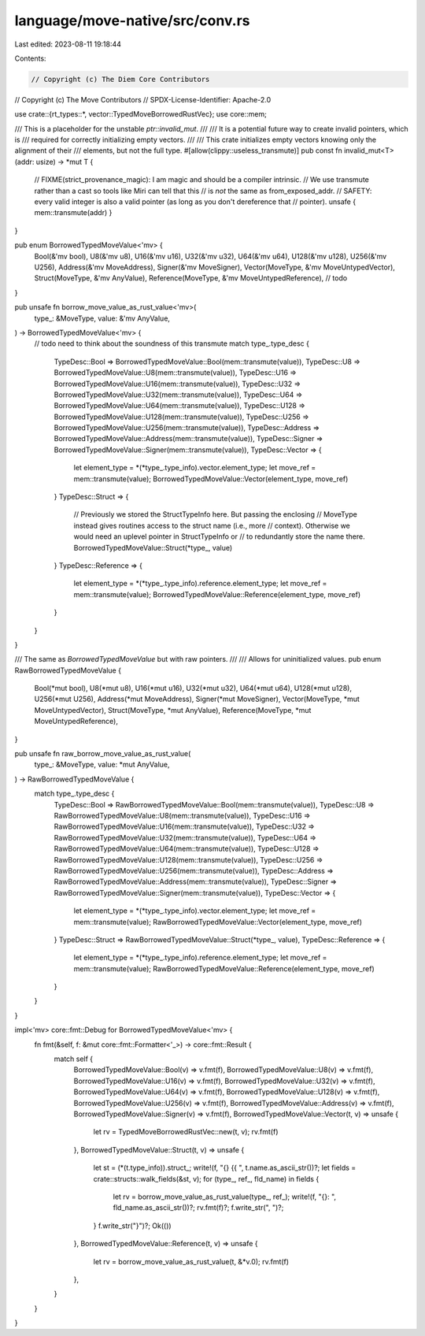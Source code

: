 language/move-native/src/conv.rs
================================

Last edited: 2023-08-11 19:18:44

Contents:

.. code-block:: rs

    // Copyright (c) The Diem Core Contributors
// Copyright (c) The Move Contributors
// SPDX-License-Identifier: Apache-2.0

use crate::{rt_types::*, vector::TypedMoveBorrowedRustVec};
use core::mem;

/// This is a placeholder for the unstable `ptr::invalid_mut`.
///
/// It is a potential future way to create invalid pointers, which is
/// required for correctly initializing empty vectors.
///
/// This crate initializes empty vectors knowing only the alignment of their
/// elements, but not the full type.
#[allow(clippy::useless_transmute)]
pub const fn invalid_mut<T>(addr: usize) -> *mut T {
    // FIXME(strict_provenance_magic): I am magic and should be a compiler intrinsic.
    // We use transmute rather than a cast so tools like Miri can tell that this
    // is *not* the same as from_exposed_addr.
    // SAFETY: every valid integer is also a valid pointer (as long as you don't dereference that
    // pointer).
    unsafe { mem::transmute(addr) }
}

pub enum BorrowedTypedMoveValue<'mv> {
    Bool(&'mv bool),
    U8(&'mv u8),
    U16(&'mv u16),
    U32(&'mv u32),
    U64(&'mv u64),
    U128(&'mv u128),
    U256(&'mv U256),
    Address(&'mv MoveAddress),
    Signer(&'mv MoveSigner),
    Vector(MoveType, &'mv MoveUntypedVector),
    Struct(MoveType, &'mv AnyValue),
    Reference(MoveType, &'mv MoveUntypedReference),
    // todo
}

pub unsafe fn borrow_move_value_as_rust_value<'mv>(
    type_: &MoveType,
    value: &'mv AnyValue,
) -> BorrowedTypedMoveValue<'mv> {
    // todo need to think about the soundness of this transmute
    match type_.type_desc {
        TypeDesc::Bool => BorrowedTypedMoveValue::Bool(mem::transmute(value)),
        TypeDesc::U8 => BorrowedTypedMoveValue::U8(mem::transmute(value)),
        TypeDesc::U16 => BorrowedTypedMoveValue::U16(mem::transmute(value)),
        TypeDesc::U32 => BorrowedTypedMoveValue::U32(mem::transmute(value)),
        TypeDesc::U64 => BorrowedTypedMoveValue::U64(mem::transmute(value)),
        TypeDesc::U128 => BorrowedTypedMoveValue::U128(mem::transmute(value)),
        TypeDesc::U256 => BorrowedTypedMoveValue::U256(mem::transmute(value)),
        TypeDesc::Address => BorrowedTypedMoveValue::Address(mem::transmute(value)),
        TypeDesc::Signer => BorrowedTypedMoveValue::Signer(mem::transmute(value)),
        TypeDesc::Vector => {
            let element_type = *(*type_.type_info).vector.element_type;
            let move_ref = mem::transmute(value);
            BorrowedTypedMoveValue::Vector(element_type, move_ref)
        }
        TypeDesc::Struct => {
            // Previously we stored the StructTypeInfo here. But passing the enclosing
            // MoveType instead gives routines access to the struct name (i.e., more
            // context). Otherwise we would need an uplevel pointer in StructTypeInfo or
            // to redundantly store the name there.
            BorrowedTypedMoveValue::Struct(*type_, value)
        }
        TypeDesc::Reference => {
            let element_type = *(*type_.type_info).reference.element_type;
            let move_ref = mem::transmute(value);
            BorrowedTypedMoveValue::Reference(element_type, move_ref)
        }
    }
}

/// The same as `BorrowedTypedMoveValue` but with raw pointers.
///
/// Allows for uninitialized values.
pub enum RawBorrowedTypedMoveValue {
    Bool(*mut bool),
    U8(*mut u8),
    U16(*mut u16),
    U32(*mut u32),
    U64(*mut u64),
    U128(*mut u128),
    U256(*mut U256),
    Address(*mut MoveAddress),
    Signer(*mut MoveSigner),
    Vector(MoveType, *mut MoveUntypedVector),
    Struct(MoveType, *mut AnyValue),
    Reference(MoveType, *mut MoveUntypedReference),
}

pub unsafe fn raw_borrow_move_value_as_rust_value(
    type_: &MoveType,
    value: *mut AnyValue,
) -> RawBorrowedTypedMoveValue {
    match type_.type_desc {
        TypeDesc::Bool => RawBorrowedTypedMoveValue::Bool(mem::transmute(value)),
        TypeDesc::U8 => RawBorrowedTypedMoveValue::U8(mem::transmute(value)),
        TypeDesc::U16 => RawBorrowedTypedMoveValue::U16(mem::transmute(value)),
        TypeDesc::U32 => RawBorrowedTypedMoveValue::U32(mem::transmute(value)),
        TypeDesc::U64 => RawBorrowedTypedMoveValue::U64(mem::transmute(value)),
        TypeDesc::U128 => RawBorrowedTypedMoveValue::U128(mem::transmute(value)),
        TypeDesc::U256 => RawBorrowedTypedMoveValue::U256(mem::transmute(value)),
        TypeDesc::Address => RawBorrowedTypedMoveValue::Address(mem::transmute(value)),
        TypeDesc::Signer => RawBorrowedTypedMoveValue::Signer(mem::transmute(value)),
        TypeDesc::Vector => {
            let element_type = *(*type_.type_info).vector.element_type;
            let move_ref = mem::transmute(value);
            RawBorrowedTypedMoveValue::Vector(element_type, move_ref)
        }
        TypeDesc::Struct => RawBorrowedTypedMoveValue::Struct(*type_, value),
        TypeDesc::Reference => {
            let element_type = *(*type_.type_info).reference.element_type;
            let move_ref = mem::transmute(value);
            RawBorrowedTypedMoveValue::Reference(element_type, move_ref)
        }
    }
}

impl<'mv> core::fmt::Debug for BorrowedTypedMoveValue<'mv> {
    fn fmt(&self, f: &mut core::fmt::Formatter<'_>) -> core::fmt::Result {
        match self {
            BorrowedTypedMoveValue::Bool(v) => v.fmt(f),
            BorrowedTypedMoveValue::U8(v) => v.fmt(f),
            BorrowedTypedMoveValue::U16(v) => v.fmt(f),
            BorrowedTypedMoveValue::U32(v) => v.fmt(f),
            BorrowedTypedMoveValue::U64(v) => v.fmt(f),
            BorrowedTypedMoveValue::U128(v) => v.fmt(f),
            BorrowedTypedMoveValue::U256(v) => v.fmt(f),
            BorrowedTypedMoveValue::Address(v) => v.fmt(f),
            BorrowedTypedMoveValue::Signer(v) => v.fmt(f),
            BorrowedTypedMoveValue::Vector(t, v) => unsafe {
                let rv = TypedMoveBorrowedRustVec::new(t, v);
                rv.fmt(f)
            },
            BorrowedTypedMoveValue::Struct(t, v) => unsafe {
                let st = (*(t.type_info)).struct_;
                write!(f, "{} {{ ", t.name.as_ascii_str())?;
                let fields = crate::structs::walk_fields(&st, v);
                for (type_, ref_, fld_name) in fields {
                    let rv = borrow_move_value_as_rust_value(type_, ref_);
                    write!(f, "{}: ", fld_name.as_ascii_str())?;
                    rv.fmt(f)?;
                    f.write_str(", ")?;
                }
                f.write_str("}")?;
                Ok(())
            },
            BorrowedTypedMoveValue::Reference(t, v) => unsafe {
                let rv = borrow_move_value_as_rust_value(t, &*v.0);
                rv.fmt(f)
            },
        }
    }
}



